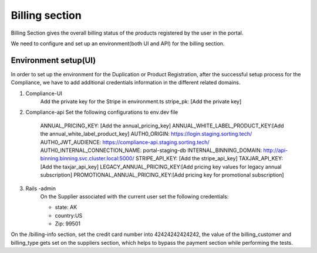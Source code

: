 Billing section
===============



Billing Section gives the overall billing status of the products registered by the user in the portal.

We need to configure and set up an environment(both UI and API) for the billing section.

Environment setup(UI)
~~~~~~~~~~~~~~~~~~~~~

In order to set up the environment for the Duplication or Product Registration, after the successful setup process for the Compliance, we have to add additional credentials information in the different related domains.

#. Compliance-UI
    Add the private key for the Stripe in environment.ts
    stripe_pk: [Add the private key]

#. Compliance-api
   Set the following configurations to env.dev file
    ANNUAL_PRICING_KEY: [Add the annual_pricing_key]
    ANNUAL_WHITE_LABEL_PRODUCT_KEY:[Add the annual_white_label_product_key]
    AUTH0_ORIGIN: https://login.staging.sorting.tech/
    AUTH0_JWT_AUDIENCE: https://compliance-api.staging.sorting.tech/
    AUTH0_INTERNAL_CONNECTION_NAME: portal-staging-db
    INTERNAL_BINNING_DOMAIN: http://api-binning.binning.svc.cluster.local:5000/
    STRIPE_API_KEY: [Add the stripe_api_key]
    TAXJAR_API_KEY: [Add the taxjar_api_key]
    LEGACY_ANNUAL_PRICING_KEY:[Add pricing key values for legacy annual subscription] 
    PROMOTIONAL_ANNUAL_PRICING_KEY:[Add pricing key for promotional subscription]
#. Rails -admin
    On the Supplier associated with the current user set the following credentials:

    * state: AK
    * country:US
    * Zip: 99501
On the /billing-info section, set the credit card number into 42424242424242, the value of the billing_customer and billing_type gets set on the suppliers section, which helps to bypass the payment section while performing the tests.
